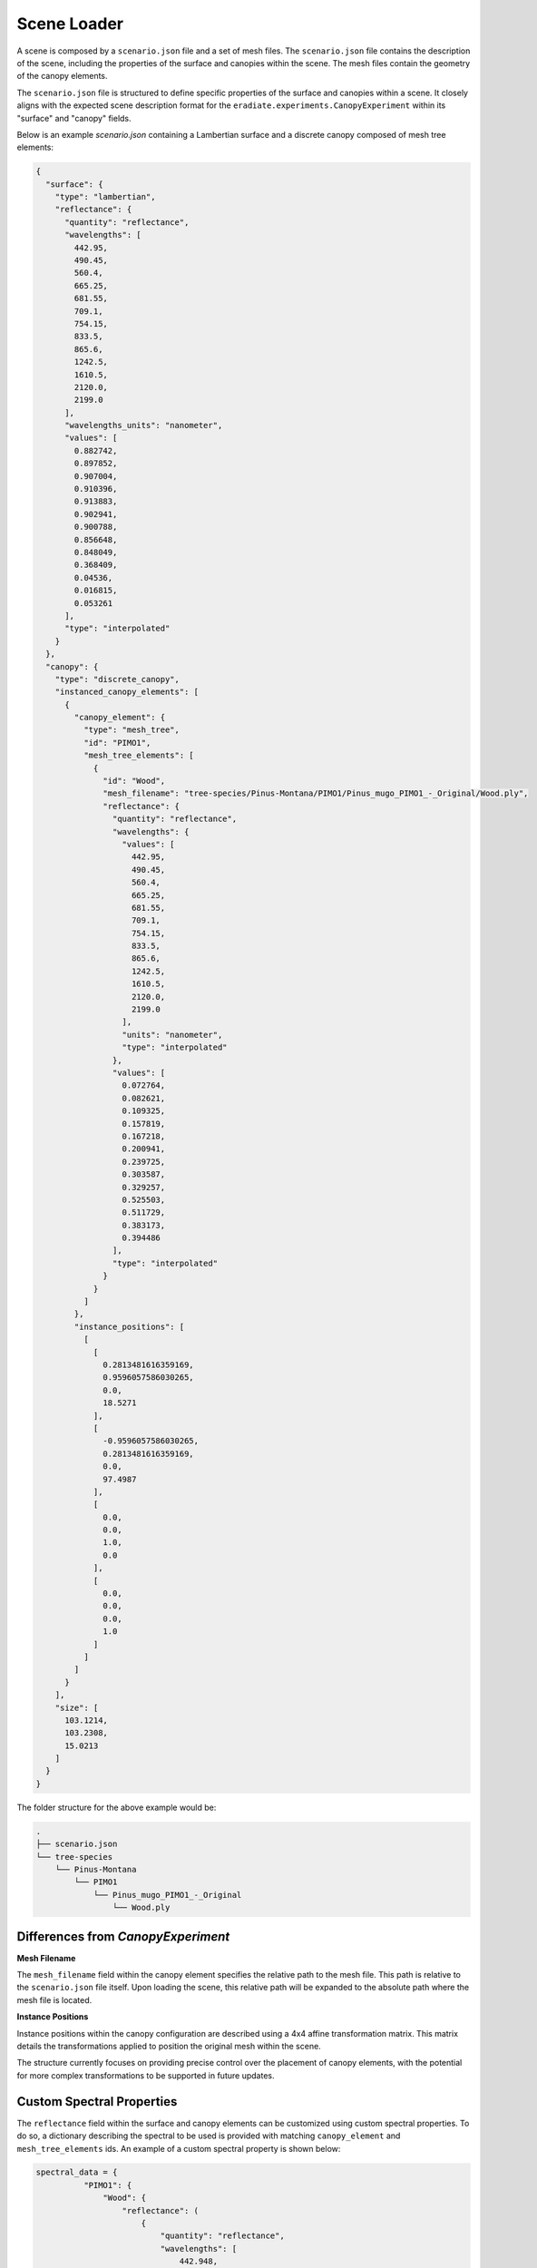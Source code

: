 .. _sec-howto-scene_loader:

Scene Loader
============

A scene is composed by a ``scenario.json`` file and a set of mesh files. The ``scenario.json`` file contains the description of the scene, including the properties of the surface and canopies within the scene. The mesh files contain the geometry of the canopy elements.

The ``scenario.json`` file is structured to define specific properties of the surface and canopies within a scene. It closely aligns with the expected scene description format for the ``eradiate.experiments.CanopyExperiment`` within its "surface" and "canopy" fields.

Below is an example `scenario.json` containing a Lambertian surface and a discrete canopy composed of mesh tree elements:

.. code-block:: json-object

    {
      "surface": {
        "type": "lambertian",
        "reflectance": {
          "quantity": "reflectance",
          "wavelengths": [
            442.95,
            490.45,
            560.4,
            665.25,
            681.55,
            709.1,
            754.15,
            833.5,
            865.6,
            1242.5,
            1610.5,
            2120.0,
            2199.0
          ],
          "wavelengths_units": "nanometer",
          "values": [
            0.882742,
            0.897852,
            0.907004,
            0.910396,
            0.913883,
            0.902941,
            0.900788,
            0.856648,
            0.848049,
            0.368409,
            0.04536,
            0.016815,
            0.053261
          ],
          "type": "interpolated"
        }
      },
      "canopy": {
        "type": "discrete_canopy",
        "instanced_canopy_elements": [
          {
            "canopy_element": {
              "type": "mesh_tree",
              "id": "PIMO1",
              "mesh_tree_elements": [
                {
                  "id": "Wood",
                  "mesh_filename": "tree-species/Pinus-Montana/PIMO1/Pinus_mugo_PIMO1_-_Original/Wood.ply",
                  "reflectance": {
                    "quantity": "reflectance",
                    "wavelengths": {
                      "values": [
                        442.95,
                        490.45,
                        560.4,
                        665.25,
                        681.55,
                        709.1,
                        754.15,
                        833.5,
                        865.6,
                        1242.5,
                        1610.5,
                        2120.0,
                        2199.0
                      ],
                      "units": "nanometer",
                      "type": "interpolated"
                    },
                    "values": [
                      0.072764,
                      0.082621,
                      0.109325,
                      0.157819,
                      0.167218,
                      0.200941,
                      0.239725,
                      0.303587,
                      0.329257,
                      0.525503,
                      0.511729,
                      0.383173,
                      0.394486
                    ],
                    "type": "interpolated"
                  }
                }
              ]
            },
            "instance_positions": [
              [
                [
                  0.2813481616359169,
                  0.9596057586030265,
                  0.0,
                  18.5271
                ],
                [
                  -0.9596057586030265,
                  0.2813481616359169,
                  0.0,
                  97.4987
                ],
                [
                  0.0,
                  0.0,
                  1.0,
                  0.0
                ],
                [
                  0.0,
                  0.0,
                  0.0,
                  1.0
                ]
              ]
            ]
          }
        ],
        "size": [
          103.1214,
          103.2308,
          15.0213
        ]
      }
    }

The folder structure for the above example would be:

.. code-block:: bash

    .
    ├── scenario.json
    └── tree-species
        └── Pinus-Montana
            └── PIMO1
                └── Pinus_mugo_PIMO1_-_Original
                    └── Wood.ply

Differences from `CanopyExperiment`
-----------------------------------

**Mesh Filename**

The ``mesh_filename`` field within the canopy element specifies the relative path to the mesh file. This path is relative to the ``scenario.json`` file itself. Upon loading the scene, this relative path will be expanded to the absolute path where the mesh file is located.

**Instance Positions**

Instance positions within the canopy configuration are described using a 4x4 affine transformation matrix. This matrix details the transformations applied to position the original mesh within the scene.

The structure currently focuses on providing precise control over the placement of canopy elements, with the potential for more complex transformations to be supported in future updates.

Custom Spectral Properties
--------------------------

The ``reflectance`` field within the surface and canopy elements can be customized using custom spectral properties. To do so, a dictionary describing the spectral to be used is provided with matching ``canopy_element`` and ``mesh_tree_elements`` ids. An example of a custom spectral property is shown below:

.. code-block:: python

    spectral_data = {
              "PIMO1": {
                  "Wood": {
                      "reflectance": (
                          {
                              "quantity": "reflectance",
                              "wavelengths": [
                                  442.948,
                                  490.448,
                                  560.43045,
                                  665.2445,
                                  681.556,
                                  709.1095,
                                  754.184,
                                  833.5,
                                  865.587,
                                  1242.5,
                                  1610.5,
                                  2120.0,
                                  2199.0,
                              ],
                              "wavelengths_units": "nanometer",
                              "values": [
                                  0.053892,
                                  0.057882,
                                  0.136485,
                                  0.055265,
                                  0.052734,
                                  0.214271,
                                  0.4771,
                                  0.494542,
                                  0.496112,
                                  0.461875,
                                  0.332809,
                                  0.158912,
                                  0.181612,
                              ],
                              "type": "interpolated",
                          }
                      ),
                  },
              },
          }


Default Scenarios
-----------------
Preconfigured RAMI-5 scenarios from the `DART Team <https://dart.omp.eu/>`_, are available for use and downloaded upon request via the datastore. These are downloaded when a specific scenario is requested via the datastore. Due to their size and the number of files they contain, the scenarios are downloaded in a compressed format and, by default, extracted to the current working directory. The extracted files are then used to load the scenario. To change the default location for the extracted files, set the appropriate parameter in the ``load_rami_scenario`` function.

.. code-block:: python

    from pathlib import Path

    import eradiate
    from eradiate.experiments import CanopyExperiment
    from eradiate.scenes.biosphere import (
        RAMIActualCanopies,
        RAMIHomogeneousAbstractCanopies,
        load_rami_scenario,
    )
    from eradiate.units import unit_registry as ureg

    eradiate.set_mode("mono")

    scenario_data = load_rami_scenario(
        RAMIHomogeneousAbstractCanopies.ADJACENT_CANOPIES_MEDIUM_ERECTOPHILE_SPARSE_PLANOPHILE
    )

    scenario = CanopyExperiment(
        **scenario_data,
        measures={
            "type": "perspective",
            "film_resolution": (50, 50),
            "origin": [10.0, 10.0, 10.0],
            "target": [0.0, 0.0, 0.0],
            "up": [0.0, 0.0, 1.0],
            "sampler": "ldsampler",
            "fov": 50.0,
            "spp": 4**2,
            "srf": {
                "type": "multi_delta",
                "wavelengths": np.array([660, 550, 440]) * ureg.nm,
            },
        },
        illumination={"type": "directional", "zenith": 45.0, "azimuth": 350.0},
    )

    res_eradiate = eradiate.run(scenario)

